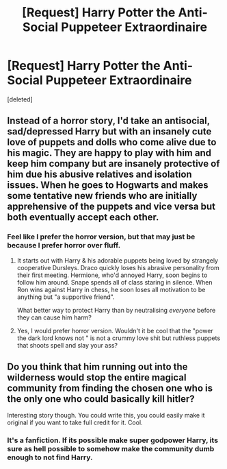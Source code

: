 #+TITLE: [Request] Harry Potter the Anti-Social Puppeteer Extraordinaire

* [Request] Harry Potter the Anti-Social Puppeteer Extraordinaire
:PROPERTIES:
:Score: 15
:DateUnix: 1578036712.0
:DateShort: 2020-Jan-03
:FlairText: Request
:END:
[deleted]


** Instead of a horror story, I'd take an antisocial, sad/depressed Harry but with an insanely cute love of puppets and dolls who come alive due to his magic. They are happy to play with him and keep him company but are insanely protective of him due his abusive relatives and isolation issues. When he goes to Hogwarts and makes some tentative new friends who are initially apprehensive of the puppets and vice versa but both eventually accept each other.
:PROPERTIES:
:Author: rohan62442
:Score: 7
:DateUnix: 1578044953.0
:DateShort: 2020-Jan-03
:END:

*** Feel like I prefer the horror version, but that may just be because I prefer horror over fluff.
:PROPERTIES:
:Author: Goodpie2
:Score: 6
:DateUnix: 1578045155.0
:DateShort: 2020-Jan-03
:END:

**** It starts out with Harry & his adorable puppets being loved by strangely cooperative Dursleys. Draco quickly loses his abrasive personality from their first meeting. Hermione, who'd annoyed Harry, soon begins to follow him around. Snape spends all of class staring in silence. When Ron wins against Harry in chess, he soon loses all motivation to be anything but "a supportive friend".

What better way to protect Harry than by neutralising /everyone/ before they can cause him harm?
:PROPERTIES:
:Score: 1
:DateUnix: 1578110887.0
:DateShort: 2020-Jan-04
:END:


**** Yes, I would prefer horror version. Wouldn't it be cool that the "power the dark lord knows not " is not a crummy love shit but ruthless puppets that shoots spell and slay your ass?
:PROPERTIES:
:Author: articlesarestupid
:Score: 1
:DateUnix: 1578195673.0
:DateShort: 2020-Jan-05
:END:


** Do you think that him running out into the wilderness would stop the entire magical community from finding the chosen one who is the only one who could basically kill hitler?

Interesting story though. You could write this, you could easily make it original if you want to take full credit for it. Cool.
:PROPERTIES:
:Author: MuleTheDonkey
:Score: 1
:DateUnix: 1586732445.0
:DateShort: 2020-Apr-13
:END:

*** It's a fanfiction. If its possible make super godpower Harry, its sure as hell possible to somehow make the community dumb enough to not find Harry.
:PROPERTIES:
:Author: articlesarestupid
:Score: 1
:DateUnix: 1586732518.0
:DateShort: 2020-Apr-13
:END:
